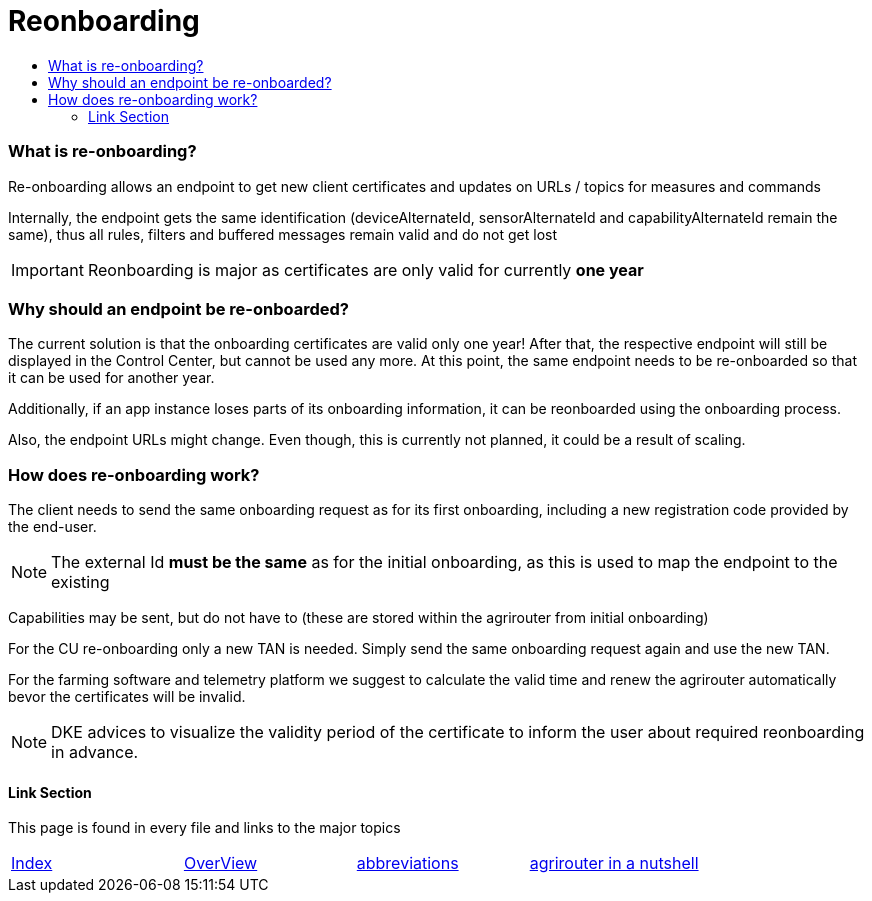 = Reonboarding
:imagesdir: ./../../assets/images/
:toc:
:toc-title:
:toclevels: 4


=== What is re-onboarding?

Re-onboarding allows an endpoint to get new client certificates and updates on URLs / topics for measures and commands

Internally, the endpoint gets the same identification (deviceAlternateId, sensorAlternateId and capabilityAlternateId remain the same), thus all rules, filters and buffered messages remain valid and do not get lost


[IMPORTANT]
====
Reonboarding is major as certificates are only valid for currently *one year*
====

=== Why should an endpoint be re-onboarded?

The current solution is that the onboarding certificates are valid only one year!
After that, the respective endpoint will still be displayed in the Control Center, but cannot be used any more.
At this point, the same endpoint needs to be re-onboarded so that it can be used for another year. 


Additionally, if an app instance loses parts of its onboarding information, it can be reonboarded using the onboarding process.

Also, the endpoint URLs might change. Even though, this is currently not planned, it could be a result of scaling.



=== How does re-onboarding work?

The client needs to send the same onboarding request as for its first onboarding, including a new registration code provided by the end-user.

[NOTE]
====
The external Id *must be the same* as for the initial onboarding, as this is used to map the endpoint to the existing
====

Capabilities may be sent, but do not have to (these are stored within the agrirouter from initial onboarding)


For the CU re-onboarding only a new TAN is needed. 
Simply send the same onboarding request again and use the new TAN.

For the farming software and telemetry platform we suggest to calculate the valid time and renew the agrirouter automatically bevor the certificates will be invalid.



[NOTE]
====
DKE advices to visualize the validity period of the certificate to inform the user about required reonboarding in advance.
====

==== Link Section
This page is found in every file and links to the major topics
[width="100%"]
|====
|link:../../README.adoc[Index]|link:../general.adoc[OverView]|link:../abbreviations.adoc[abbreviations]|link:../terms.adoc[agrirouter in a nutshell]
|====